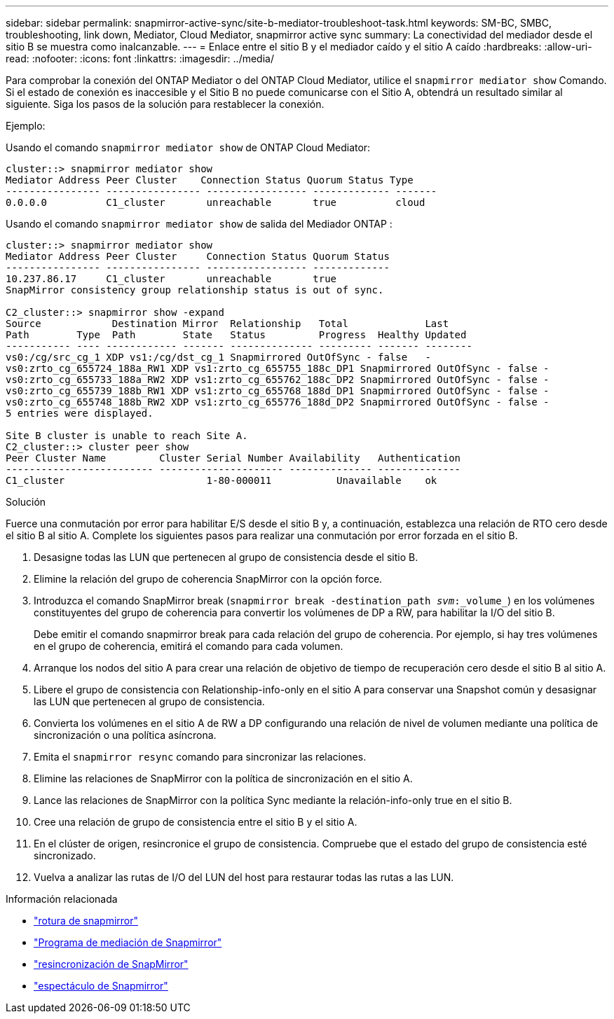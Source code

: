 ---
sidebar: sidebar 
permalink: snapmirror-active-sync/site-b-mediator-troubleshoot-task.html 
keywords: SM-BC, SMBC, troubleshooting, link down, Mediator, Cloud Mediator, snapmirror active sync 
summary: La conectividad del mediador desde el sitio B se muestra como inalcanzable. 
---
= Enlace entre el sitio B y el mediador caído y el sitio A caído
:hardbreaks:
:allow-uri-read: 
:nofooter: 
:icons: font
:linkattrs: 
:imagesdir: ../media/


[role="lead"]
Para comprobar la conexión del ONTAP Mediator o del ONTAP Cloud Mediator, utilice el  `snapmirror mediator show` Comando. Si el estado de conexión es inaccesible y el Sitio B no puede comunicarse con el Sitio A, obtendrá un resultado similar al siguiente. Siga los pasos de la solución para restablecer la conexión.

.Ejemplo:
Usando el comando `snapmirror mediator show` de ONTAP Cloud Mediator:

....
cluster::> snapmirror mediator show
Mediator Address Peer Cluster    Connection Status Quorum Status Type
---------------- ---------------- ----------------- ------------- -------
0.0.0.0          C1_cluster       unreachable       true          cloud
....
Usando el comando `snapmirror mediator show` de salida del Mediador ONTAP :

....
cluster::> snapmirror mediator show
Mediator Address Peer Cluster     Connection Status Quorum Status
---------------- ---------------- ----------------- -------------
10.237.86.17     C1_cluster       unreachable       true
SnapMirror consistency group relationship status is out of sync.

C2_cluster::> snapmirror show -expand
Source            Destination Mirror  Relationship   Total             Last
Path        Type  Path        State   Status         Progress  Healthy Updated
----------- ---- ------------ ------- -------------- --------- ------- --------
vs0:/cg/src_cg_1 XDP vs1:/cg/dst_cg_1 Snapmirrored OutOfSync - false   -
vs0:zrto_cg_655724_188a_RW1 XDP vs1:zrto_cg_655755_188c_DP1 Snapmirrored OutOfSync - false -
vs0:zrto_cg_655733_188a_RW2 XDP vs1:zrto_cg_655762_188c_DP2 Snapmirrored OutOfSync - false -
vs0:zrto_cg_655739_188b_RW1 XDP vs1:zrto_cg_655768_188d_DP1 Snapmirrored OutOfSync - false -
vs0:zrto_cg_655748_188b_RW2 XDP vs1:zrto_cg_655776_188d_DP2 Snapmirrored OutOfSync - false -
5 entries were displayed.

Site B cluster is unable to reach Site A.
C2_cluster::> cluster peer show
Peer Cluster Name         Cluster Serial Number Availability   Authentication
------------------------- --------------------- -------------- --------------
C1_cluster 			  1-80-000011           Unavailable    ok
....
.Solución
Fuerce una conmutación por error para habilitar E/S desde el sitio B y, a continuación, establezca una relación de RTO cero desde el sitio B al sitio A. Complete los siguientes pasos para realizar una conmutación por error forzada en el sitio B.

. Desasigne todas las LUN que pertenecen al grupo de consistencia desde el sitio B.
. Elimine la relación del grupo de coherencia SnapMirror con la opción force.
. Introduzca el comando SnapMirror break (`snapmirror break -destination_path _svm_:_volume_`) en los volúmenes constituyentes del grupo de coherencia para convertir los volúmenes de DP a RW, para habilitar la I/O del sitio B.
+
Debe emitir el comando snapmirror break para cada relación del grupo de coherencia. Por ejemplo, si hay tres volúmenes en el grupo de coherencia, emitirá el comando para cada volumen.

. Arranque los nodos del sitio A para crear una relación de objetivo de tiempo de recuperación cero desde el sitio B al sitio A.
. Libere el grupo de consistencia con Relationship-info-only en el sitio A para conservar una Snapshot común y desasignar las LUN que pertenecen al grupo de consistencia.
. Convierta los volúmenes en el sitio A de RW a DP configurando una relación de nivel de volumen mediante una política de sincronización o una política asíncrona.
. Emita el `snapmirror resync` comando para sincronizar las relaciones.
. Elimine las relaciones de SnapMirror con la política de sincronización en el sitio A.
. Lance las relaciones de SnapMirror con la política Sync mediante la relación-info-only true en el sitio B.
. Cree una relación de grupo de consistencia entre el sitio B y el sitio A.
. En el clúster de origen, resincronice el grupo de consistencia. Compruebe que el estado del grupo de consistencia esté sincronizado.
. Vuelva a analizar las rutas de I/O del LUN del host para restaurar todas las rutas a las LUN.


.Información relacionada
* link:https://docs.netapp.com/us-en/ontap-cli/snapmirror-break.html["rotura de snapmirror"^]
* link:https://docs.netapp.com/us-en/ontap-cli/snapmirror-mediator-show.html["Programa de mediación de Snapmirror"^]
* link:https://docs.netapp.com/us-en/ontap-cli/snapmirror-resync.html["resincronización de SnapMirror"^]
* link:https://docs.netapp.com/us-en/ontap-cli/snapmirror-show.html["espectáculo de Snapmirror"^]


